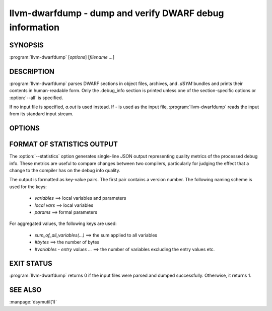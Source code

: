 llvm-dwarfdump - dump and verify DWARF debug information
========================================================

.. program:: llvm-dwarfdump

SYNOPSIS
--------

:program:`llvm-dwarfdump` [*options*] [*filename ...*]

DESCRIPTION
-----------

:program:`llvm-dwarfdump` parses DWARF sections in object files,
archives, and `.dSYM` bundles and prints their contents in
human-readable form. Only the .debug_info section is printed unless one of
the section-specific options or :option:`--all` is specified.

If no input file is specified, `a.out` is used instead. If `-` is used as the
input file, :program:`llvm-dwarfdump` reads the input from its standard input
stream.

OPTIONS
-------

.. option:: -a, --all

            Dump all supported DWARF sections.

.. option:: --arch=<arch>

            Dump DWARF debug information for the specified CPU architecture.
            Architectures may be specified by name or by number.  This
            option can be specified multiple times, once for each desired
            architecture.  All CPU architectures will be printed by
            default.

.. option:: -c, --show-children

            Show a debug info entry's children when selectively printing with
            the `=<offset>` argument of :option:`--debug-info`, or options such
            as :option:`--find` or :option:`--name`.

.. option:: --color

            Use colors in output.

.. option:: -f <name>, --find=<name>

            Search for the exact text <name> in the accelerator tables
            and print the matching debug information entries.
            When there is no accelerator tables or the name of the DIE
            you are looking for is not found in the accelerator tables,
            try using the slower but more complete :option:`--name` option.

.. option:: -F, --show-form

            Show DWARF form types after the DWARF attribute types.

.. option:: -h, --help

            Show help and usage for this command.

.. option:: --help-list

            Show help and usage for this command without grouping the options
            into categories.

.. option:: -i, --ignore-case

            Ignore case distinctions when using :option:`--name`.

.. option:: -n <name>, --name=<name>

            Find and print all debug info entries whose name
            (`DW_AT_name` attribute) is <name>.

.. option:: --lookup=<address>

            Look up <address> in the debug information and print out the file,
            function, block, and line table details.

.. option:: -o <path>

            Redirect output to a file specified by <path>, where `-` is the
            standard output stream.

.. option:: -p, --show-parents

            Show a debug info entry's parents when selectively printing with
            the `=<offset>` argument of :option:`--debug-info`, or options such
            as :option:`--find` or :option:`--name`.

.. option:: --parent-recurse-depth=<N>

            When displaying debug info entry parents, only show them to a
            maximum depth of <N>.

.. option:: --quiet

            Use with :option:`--verify` to not emit to `STDOUT`.

.. option:: -r <N>, --recurse-depth=<N>

            When displaying debug info entries, only show children to a maximum
            depth of <N>.

.. option:: --show-section-sizes

            Show the sizes of all debug sections, expressed in bytes.

.. option:: --statistics

            Collect debug info quality metrics and print the results
            as machine-readable single-line JSON output. The output
            format is described in the section below (:ref:`stats-format`).

.. option:: --summarize-types

            Abbreviate the description of type unit entries.

.. option:: -x, --regex

            Treat any <name> strings as regular expressions when searching
            with :option:`--name`. If :option:`--ignore-case` is also specified,
            the regular expression becomes case-insensitive.

.. option:: -u, --uuid

            Show the UUID for each architecture.

.. option:: --diff

            Dump the output in a format that is more friendly for comparing
            DWARF output from two different files.

.. option:: -v, --verbose

            Display verbose information when dumping. This can help to debug
            DWARF issues.

.. option:: --verify

            Verify the structure of the DWARF information by verifying the
            compile unit chains, DIE relationships graph, address
            ranges, and more.

.. option:: --version

            Display the version of the tool.

.. option:: --debug-abbrev, --debug-addr, --debug-aranges, --debug-cu-index, --debug-frame [=<offset>], --debug-gnu-pubnames, --debug-gnu-pubtypes, --debug-info [=<offset>], --debug-line [=<offset>], --debug-line-str, --debug-loc [=<offset>], --debug-loclists [=<offset>], --debug-macro, --debug-names, --debug-pubnames, --debug-pubtypes, --debug-ranges, --debug-rnglists, --debug-str, --debug-str-offsets, --debug-tu-index, --debug-types [=<offset>], --eh-frame [=<offset>], --gdb-index, --apple-names, --apple-types, --apple-namespaces, --apple-objc

            Dump the specified DWARF section by name. Only the
            `.debug_info` section is shown by default. Some entries
            support adding an `=<offset>` as a way to provide an
            optional offset of the exact entry to dump within the
            respective section. When an offset is provided, only the
            entry at that offset will be dumped, else the entire
            section will be dumped.

            The :option:`--debug-macro` option prints both the .debug_macro and the .debug_macinfo sections.

            The :option:`--debug-frame` and :option:`--eh-frame` options are aliases, in cases where both sections are present one command outputs both.

.. option:: @<FILE>

            Read command-line options from `<FILE>`.

.. _stats-format:

FORMAT OF STATISTICS OUTPUT
---------------------------

The :option:`--statistics` option generates single-line JSON output
representing quality metrics of the processed debug info. These metrics are
useful to compare changes between two compilers, particularly for judging
the effect that a change to the compiler has on the debug info quality.

The output is formatted as key-value pairs. The first pair contains a version
number. The following naming scheme is used for the keys:

      - `variables` ==> local variables and parameters
      - `local vars` ==> local variables
      - `params` ==> formal parameters

For aggregated values, the following keys are used:

      - `sum_of_all_variables(...)` ==> the sum applied to all variables
      - `#bytes` ==> the number of bytes
      - `#variables - entry values ...` ==> the number of variables excluding
        the entry values etc.

EXIT STATUS
-----------

:program:`llvm-dwarfdump` returns 0 if the input files were parsed and dumped
successfully. Otherwise, it returns 1.

SEE ALSO
--------

:manpage:`dsymutil(1)`
